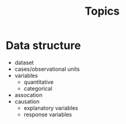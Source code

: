 #+TITLE: Topics

* Data structure
- dataset
- cases/observational units
- variables
 - quantitative
 - categorical
- assocation
- causation
 - explanatory variables
 - response variables
